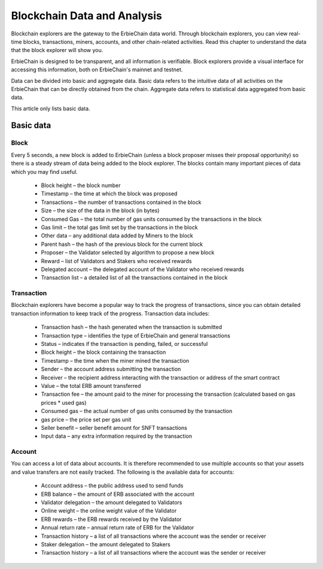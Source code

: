 Blockchain Data and Analysis
=====================================
Blockchain explorers are the gateway to the ErbieChain data world. Through blockchain explorers, you can view real-time blocks, transactions, miners, accounts, and other chain-related activities. Read this chapter to understand the data that the block explorer will show you.

ErbieChain is designed to be transparent, and all information is verifiable. Block explorers provide a visual interface for accessing this information, both on ErbieChain's mainnet and testnet.

Data can be divided into basic and aggregate data. Basic data refers to the intuitive data of all activities on the ErbieChain that can be directly obtained from the chain. Aggregate data refers to statistical data aggregated from basic data.

This article only lists basic data.

Basic data
~~~~~~~~~~~~~~~~~~~~~~~
Block
---------------
Every 5 seconds, a new block is added to ErbieChain (unless a block proposer misses their proposal opportunity) so there is a steady stream of data being added to the block explorer. The blocks contain many important pieces of data which you may find useful.

    - Block height – the block number 
    - Timestamp – the time at which the block was proposed
    - Transactions – the number of transactions contained in the block
    - Size – the size of the data in the block (in bytes)
    - Consumed Gas – the total number of gas units consumed by the transactions in the block
    - Gas limit – the total gas limit set by the transactions in the block
    - Other data – any additional data added by Miners to the block
    - Parent hash – the hash of the previous block for the current block
    - Proposer – the Validator selected by algorithm to propose a new block
    - Reward – list of Validators and Stakers who received rewards
    - Delegated account – the delegated account of the Validator who received rewards 
    - Transaction list – a detailed list of all the transactions contained in the block

Transaction
---------------
Blockchain explorers have become a popular way to track the progress of transactions, since you can obtain detailed transaction information to keep track of the progress. Transaction data includes:

    - Transaction hash – the hash generated when the transaction is submitted 
    - Transaction type – identifies the type of ErbieChain and general transactions 
    - Status – indicates if the transaction is pending, failed, or successful 
    - Block height – the block containing the transaction 
    - Timestamp – the time when the miner mined the transaction 
    - Sender – the account address submitting the transaction 
    - Receiver – the recipient address interacting with the transaction or address of the smart contract 
    - Value – the total ERB amount transferred 
    - Transaction fee – the amount paid to the miner for processing the transaction (calculated based on gas prices * used gas)
    - Consumed gas – the actual number of gas units consumed by the transaction 
    - gas price – the price set per gas unit 
    - Seller benefit – seller benefit amount for SNFT transactions 
    - Input data – any extra information required by the transaction

Account
---------------
You can access a lot of data about accounts. It is therefore recommended to use multiple accounts so that your assets and value transfers are not easily tracked. The following is the available data for accounts: 

    - Account address – the public address used to send funds 
    - ERB balance – the amount of ERB associated with the account 
    - Validator delegation – the amount delegated to Validators 
    - Online weight – the online weight value of the Validator 
    - ERB rewards – the ERB rewards received by the Validator 
    - Annual return rate – annual return rate of ERB for the Validator 
    - Transaction history – a list of all transactions where the account was the sender or receiver 
    - Staker delegation – the amount delegated to Stakers 
    - Transaction history – a list of all transactions where the account was the sender or receiver

